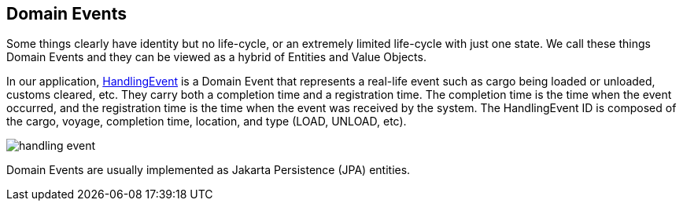 == Domain Events

Some things clearly have identity but no life-cycle, or an extremely limited 
life-cycle with just one state. We call these things Domain Events and they 
can be viewed as a hybrid of Entities and Value Objects.

In our application, 
https://github.com/eclipse-ee4j/cargotracker/blob/master/src/main/java/org/eclipse/cargotracker/domain/model/handling/HandlingEvent.java[HandlingEvent] 
is a Domain Event that represents a real-life event such as cargo being loaded 
or unloaded, customs cleared, etc. They carry both a completion time and a 
registration time. The completion time is the time when the event occurred, 
and the registration time is the time when the event was received by the 
system. The HandlingEvent ID is composed of the cargo, voyage, completion 
time, location, and type (LOAD, UNLOAD, etc).

image::handling_event.png[]

Domain Events are usually implemented as Jakarta Persistence (JPA) entities.
